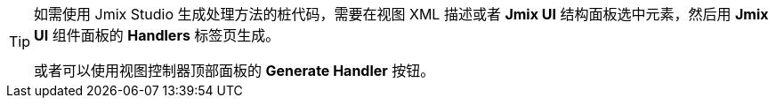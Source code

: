 [TIP]
====
如需使用 Jmix Studio 生成处理方法的桩代码，需要在视图 XML 描述或者 *Jmix UI* 结构面板选中元素，然后用 *Jmix UI* 组件面板的 *Handlers* 标签页生成。

或者可以使用视图控制器顶部面板的 *Generate Handler* 按钮。
====
